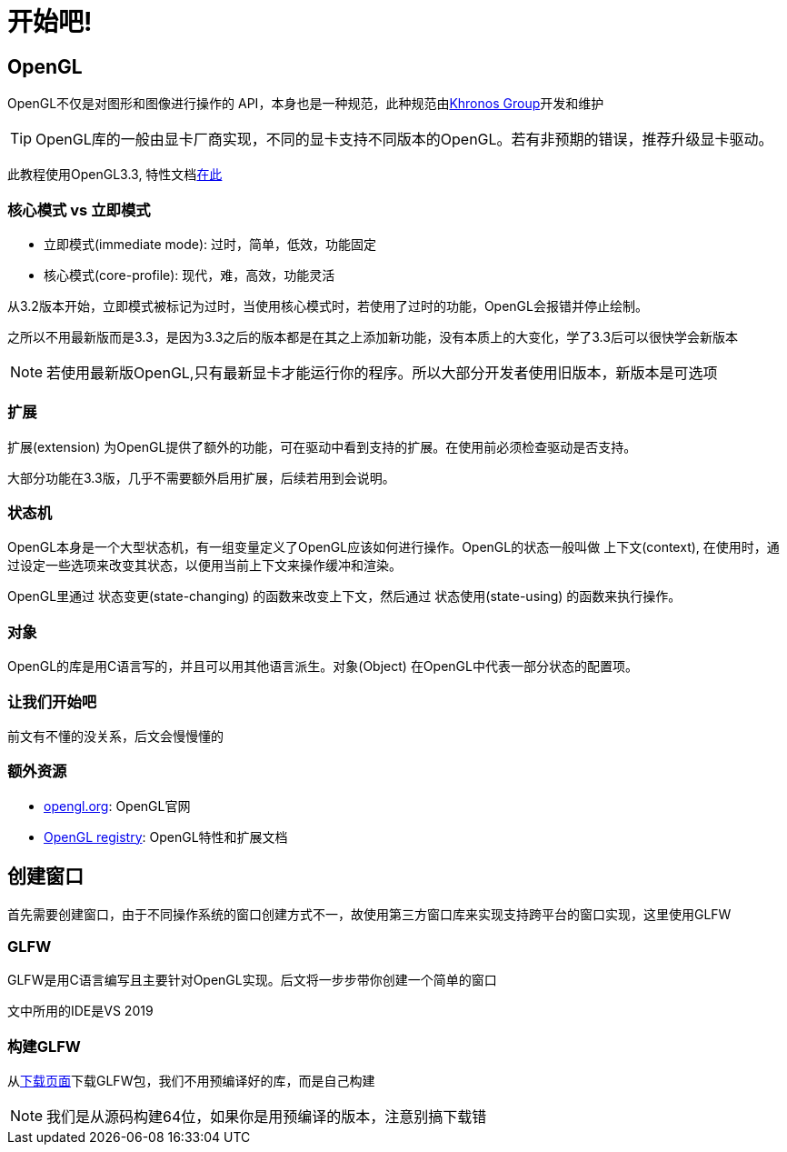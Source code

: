 = 开始吧!

== OpenGL

OpenGL不仅是对图形和图像进行操作的 [.green]#API#，本身也是一种规范，此种规范由link:https://www.khronosgroup.com[Khronos Group]开发和维护

[TIP]
====
OpenGL库的一般由显卡厂商实现，不同的显卡支持不同版本的OpenGL。若有非预期的错误，推荐升级显卡驱动。
====

此教程使用OpenGL3.3, 特性文档link:https://www.opengl.org/registry/doc/glspec33.core.20100311.withchanges.pdf[在此]

=== 核心模式 vs 立即模式

* 立即模式(immediate mode): 过时，简单，低效，功能固定
* 核心模式(core-profile): 现代，难，高效，功能灵活

从3.2版本开始，立即模式被标记为过时，当使用核心模式时，若使用了过时的功能，OpenGL会报错并停止绘制。

之所以不用最新版而是3.3，是因为3.3之后的版本都是在其之上添加新功能，没有本质上的大变化，学了3.3后可以很快学会新版本

[NOTE]
====
若使用最新版OpenGL,只有最新显卡才能运行你的程序。所以大部分开发者使用旧版本，新版本是可选项
====

=== 扩展

[.green]#扩展(extension)# 为OpenGL提供了额外的功能，可在驱动中看到支持的扩展。在使用前必须检查驱动是否支持。

大部分功能在3.3版，几乎不需要额外启用扩展，后续若用到会说明。

=== 状态机

OpenGL本身是一个大型状态机，有一组变量定义了OpenGL应该如何进行操作。OpenGL的状态一般叫做 [.green]#上下文(context)#, 在使用时，通过设定一些选项来改变其状态，以便用当前上下文来操作缓冲和渲染。

OpenGL里通过 [.green]#状态变更(state-changing)# 的函数来改变上下文，然后通过 [.green]#状态使用(state-using)# 的函数来执行操作。

=== 对象

OpenGL的库是用C语言写的，并且可以用其他语言派生。[.green]#对象(Object)# 在OpenGL中代表一部分状态的配置项。

=== 让我们开始吧

前文有不懂的没关系，后文会慢慢懂的

=== 额外资源

* link:https://www.opengl.org[opengl.org]: OpenGL官网
* link:https://www.opengl.org/registry[OpenGL registry]: OpenGL特性和扩展文档

== 创建窗口

首先需要创建窗口，由于不同操作系统的窗口创建方式不一，故使用第三方窗口库来实现支持跨平台的窗口实现，这里使用GLFW

=== GLFW

GLFW是用C语言编写且主要针对OpenGL实现。后文将一步步带你创建一个简单的窗口

文中所用的IDE是VS 2019

=== 构建GLFW

从link:http://www.glfw.org/download.html[下载页面]下载GLFW包，我们不用预编译好的库，而是自己构建

[NOTE]
====
我们是从源码构建64位，如果你是用预编译的版本，注意别搞下载错
====



